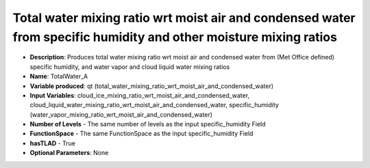 .. _top-vader-recipe-totalwatera:

Total water mixing ratio wrt moist air and condensed water from specific humidity and other moisture mixing ratios
==================================================================================================================

* **Description**: Produces total water mixing ratio wrt moist air and condensed water from (Met Office defined) specific humidity, and water vapor and cloud liquid water mixing ratios
* **Name**: TotalWater_A
* **Variable produced**: qt (total_water_mixing_ratio_wrt_moist_air_and_condensed_water)
* **Input Variables**: cloud_ice_mixing_ratio_wrt_moist_air_and_condensed_water, cloud_liquid_water_mixing_ratio_wrt_moist_air_and_condensed_water, specific_humidity (water_vapor_mixing_ratio_wrt_moist_air_and_condensed_water)
* **Number of Levels** - The same number of levels as the input specific_humidity Field
* **FunctionSpace** - The same FunctionSpace as the input specific_humidity Field
* **hasTLAD** - True
* **Optional Parameters**: None
